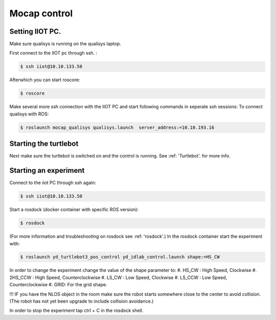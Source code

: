 .. _MocapC:

Mocap control
=============

Setting IIOT PC.
----------------

Make sure qualisys is running on the qualisys laptop. 

First connect to the IIOT pc through  ssh. :
 
.. code-block:: console

   $ ssh iiot@10.10.133.50

Afterwhich you can start roscore: 

.. code-block:: console

   $ roscore

Make several more ssh connection with the IIOT PC and start following commands in seperate ssh sessions: 
To connect qualisys with ROS: 

.. code-block:: console

   $ roslaunch mocap_qualisys qualisys.launch  server_address:=10.10.193.16
   
   
Starting the turtlebot
----------------------

Next make sure the turtlebot is switched on and the control is running. See :ref: 'Turtlebot'. for more info. 
 
Starting an experiment
----------------------

Connect to the iiot PC through ssh again: 

.. code-block:: console

   $ ssh iiot@10.10.133.50

Start a rosdock  (docker container with specific ROS version): 

.. code-block:: console

   $ rosdock 
 
(For more information and troubleshooting on rosdock see :ref: 'rosdock'.)
In the rosdock container start the experiment with: 

.. code-block:: console

   $ roslaunch yd_turtlebot3_pos_control yd_idlab_control.launch shape:=HS_CW
   
In order to change the experiment change the value of the shape parameter to: 
#. HS_CW : High Speed, Clockwise
#. 2HS_CCW : High Speed, Counterclockwise 
#. LS_CW : Low Speed, Clockwise 
#. LS_CCW : Low Speed, Counterclockwise
#. GRID: For the grid shape. 

!!! IF you have the NLOS object in the room make sure the robot starts somewhere close to the center to avoid collision. (The robot has not yet been upgrade to include collision avoidance.) 

In order to stop the experiment tap ctrl + C in the rosdock shell. 
 

